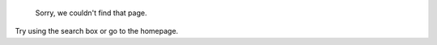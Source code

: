                 .. SPDX-License-Identifier: MIT
                                               
                                       :orphan:
                                               
                                 Page Not Found
                                 --------------
                                               
             Sorry, we couldn't find that page.
                                               
Try using the search box or go to the homepage.